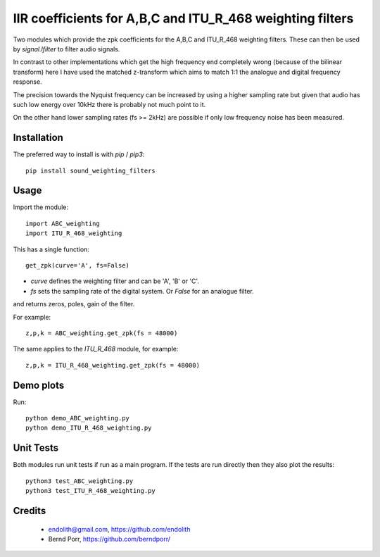 IIR coefficients for A,B,C and ITU_R_468 weighting filters
==========================================================

Two modules which provide the zpk coefficients for the
A,B,C and ITU_R_468 weighting filters. These can then
be used by `signal.lfilter` to filter audio signals.

In contrast to other implementations which get the high frequency end
completely wrong (because of the bilinear transform) here I have used
the matched z-transform which aims to match 1:1 the analogue and
digital frequency response.

The precision towards the Nyquist frequency can be increased
by using a higher sampling rate but given that audio
has such low energy over 10kHz there is probably not much
point to it.

On the other hand lower sampling rates (fs >= 2kHz) are possible
if only low frequency noise has been measured.



Installation
------------

The preferred way to install is with `pip` / `pip3`::

    pip install sound_weighting_filters



Usage
-----

Import the module::

    import ABC_weighting
    import ITU_R_468_weighting


This has a single function::

    get_zpk(curve='A', fs=False)

    
- `curve` defines the weighting filter and can be 'A', 'B' or 'C'.
- `fs` sets the sampling rate of the digital system. Or `False` for an analogue filter.
 
and returns zeros, poles, gain of the filter.


For example::
  
    z,p,k = ABC_weighting.get_zpk(fs = 48000)


The same applies to the `ITU_R_468` module, for example::

    z,p,k = ITU_R_468_weighting.get_zpk(fs = 48000)

    

Demo plots
----------


Run::

    python demo_ABC_weighting.py
    python demo_ITU_R_468_weighting.py


Unit Tests
----------

Both modules run unit tests if run as a main program.
If the tests are run directly then they also plot the results::

    python3 test_ABC_weighting.py
    python3 test_ITU_R_468_weighting.py



Credits
-------

 - endolith@gmail.com, https://github.com/endolith
 - Bernd Porr, https://github.com/berndporr/
